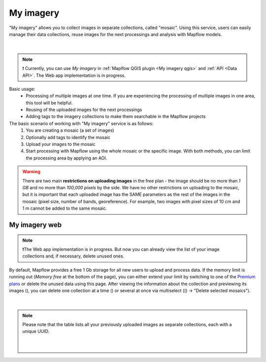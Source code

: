 .. _My imagery main:

My imagery
===========

"My imagery" allows you to collect images in separate collections, called "mosaic". Using this service, users can easily manage their data collections, reuse images for the next processings and analysis with Mapflow models.

.. figure:: ../api/_static/qgis/my_imagery_images.png
         :align: center
         :class: with-border
         :width: 18cm
|

.. note::
     ❗️ Currently, you can use *My imagery* in :ref:`Maplfow QGIS plugin <My imagery qgis>` and :ref:`API <Data API>`. The Web app implementation is in progress.

Basic usage:
    - Processing of multiple images at one time. If you are experiencing the processing of multiple images in one area, this tool will be helpful.
    - Reusing of the uploaded images for the next processings
    - Adding tags to the imagery collections to make them searchable in the Mapflow projects

The basic scenario of working with "My imagery" service is as follows:
    1. You are creating a mosaic (a set of images)
    2. Optionally add tags to identify the mosaic
    3. Upload your images to the mosaic
    4. Start processing with Mapflow using the whole mosaic or the specific image. With both methods, you can limit the processing area by applying an AOI.

.. warning::
     There are two main **restrictions on uploading images** in the free plan - the image should be no more than *1 GB* and no more than *100,000 pixels* by the side. We have no other restrictions on uploading to the mosaic, but it is important that each uploaded image has the SAME parameters as the rest of the images in the mosaic (pixel size, number of bands, georeference). For example, two images with pixel sizes of 10 cm and 1 m cannot be added to the same mosaic.

My imagery web
---------------

.. note::
     ❗️The Web app implementation is in progress. But now you can already view the list of your image collections and, if necessary, delete unused ones.

.. |preview| image:: _static/preview_mosaic.png
  :width: 0.6cm

.. |delete| image:: _static/delete_single_mosaic.png
  :width: 0.6cm

.. |more| image:: _static/more_menu.png
  :width: 0.6cm

By default, Mapflow provides a free 1 Gb storage for all new users to upload and process data. If the memory limit is running out (*Memory free* at the bottom of the page), you can either extend your limit by switching to one of the `Premium plans <https://mapflow.ai/pricing>`_ or delete the unused data using this page. After viewing the information about the collection and previewing its images (|preview|), you can delete one collection at a time (|delete|) or several at once via multiselect ((|more|) -> "Delete selected mosaics").

.. figure:: _static/my_imagery_page.png
         :align: center
         :class: with-border
         :width: 18cm
|

.. note::
     Please note that the table lists all your previously uploaded images as separate collections, each with a unique UUID.
     
      .. figure:: _static/select_delete_mosaics.gif
            :align: center
            :class: with-border
            :width: 15cm
      |    
